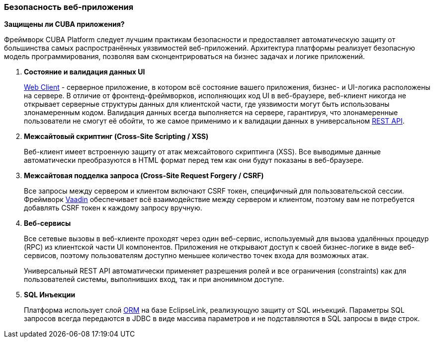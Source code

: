 :sourcesdir: ../../../source

[[security_web]]
=== Безопасность веб-приложения

*Защищены ли CUBA приложения?*

Фреймворк CUBA Platform следует лучшим практикам безопасности и предоставляет автоматическую защиту от большинства самых распространённых уязвимостей веб-приложений. Архитектура платформы реализует безопасную модель программирования, позволяя вам сконцентрироваться на бизнес задачах и логике приложений.

1. *Состояние и валидация данных UI*
+
<<gui_web,Web Client>> - серверное приложение, в котором всё состояние вашего приложения, бизнес- и UI-логика расположены на сервере. В отличие от фронтенд-фреймворков, исполняющих код UI в веб-браузере, веб-клиент никогда не открывает серверные структуры данных для клиентской части, где уязвимости могут быть использованы злонамеренным кодом. Валидация данных всегда выполняется на сервере, гарантируя, что злонамеренные пользователи не смогут её обойти, то же самое применимо и к валидации данных в универсальном <<rest_api_v2,REST API>>.

2. *Межсайтовый скриптинг (Cross-Site Scripting / XSS)*
+
Веб-клиент имеет встроенную защиту от атак межсайтового скриптинга (XSS). Все выводимые данные автоматически преобразуются в HTML формат перед тем как они будут показаны в веб-браузере.

3. *Межсайтовая подделка запроса (Cross-Site Request Forgery / CSRF)*
+
Все запросы между сервером и клиентом включают CSRF токен, специфичный для пользовательской сессии. Фреймворк https://vaadin.com/framework/[Vaadin] обеспечивает всё взаимодействие между сервером и клиентом, поэтому вам не потребуется добавлять CSRF токен к каждому запросу вручную.

4. *Веб-сервисы*
+
Все сетевые вызовы в веб-клиенте проходят через один веб-сервис, используемый для вызова удалённых процедур (RPC) из клиентской части UI компонентов. Приложения не открывают доступ к своей бизнес-логике в виде веб-сервисов, поэтому пользователям доступно меньшее количество точек входа для возможных атак.
+
Универсальный REST API автоматически применяет разрешения ролей и все ограничения (constraints) как для пользователей системы, выполнивших вход, так и при анонимном доступе.

5. *SQL Инъекции*
+
Платформа использует слой <<orm,ORM>> на базе EclipseLink, реализующую защиту от SQL инъекций. Параметры SQL запросов всегда передаются в JDBC в виде массива параметров и не подставляются в SQL запросы в виде строк.

